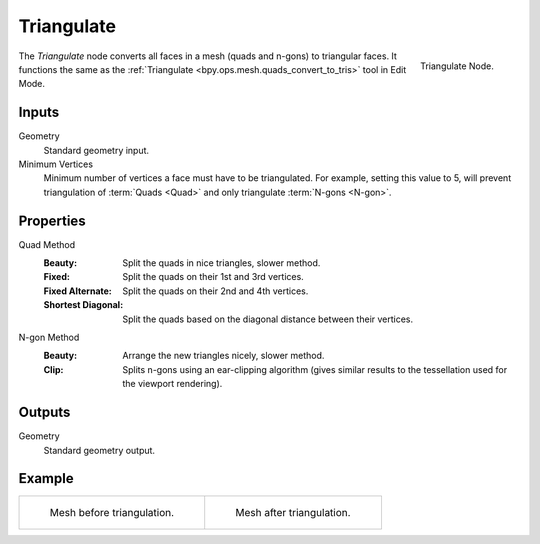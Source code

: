 .. index:: Geometry Nodes; Triangulate
.. _bpy.types.GeometryNodeTriangulate:

***********
Triangulate
***********

.. figure:: /images/modeling_geometry-nodes_mesh_triangulate_node.png
   :align: right

   Triangulate Node.

The *Triangulate* node converts all faces in a mesh (quads and n-gons) to triangular faces.
It functions the same as the :ref:`Triangulate <bpy.ops.mesh.quads_convert_to_tris>` tool in Edit Mode.


Inputs
======

Geometry
   Standard geometry input.

Minimum Vertices
   Minimum number of vertices a face must have to be triangulated.
   For example, setting this value to 5, will prevent triangulation of :term:`Quads <Quad>`
   and only triangulate :term:`N-gons <N-gon>`.


Properties
==========

Quad Method
   :Beauty:
      Split the quads in nice triangles, slower method.
   :Fixed:
      Split the quads on their 1st and 3rd vertices.
   :Fixed Alternate:
      Split the quads on their 2nd and 4th vertices.
   :Shortest Diagonal:
      Split the quads based on the diagonal distance between their vertices.

N-gon Method
   :Beauty:
      Arrange the new triangles nicely, slower method.
   :Clip:
      Splits n-gons using an ear-clipping algorithm
      (gives similar results to the tessellation used for the viewport rendering).


Outputs
=======

Geometry
   Standard geometry output.


Example
=======

.. list-table::

   * - .. figure:: /images/modeling_modifiers_generate_triangulate_before.png
          :width: 320px

          Mesh before triangulation.

     - .. figure:: /images/modeling_modifiers_generate_triangulate_after.png
          :width: 320px

          Mesh after triangulation.
